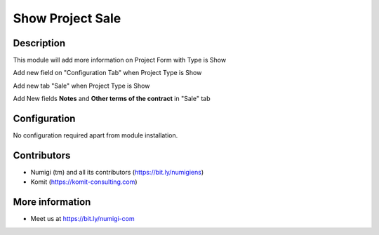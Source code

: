 Show Project Sale
=================
Description
-----------

This module will add more information on Project Form with Type is Show

Add new field on "Configuration Tab" when Project Type is Show

.. image:: static/description/project_configuration_tab.png

Add new tab "Sale" when Project Type is Show

.. image:: static/description/project_sale_tab.png

Add New fields **Notes** and **Other terms of the contract** in "Sale" tab

.. image:: static/description/notes_terms_Sale_page.png


Configuration
-------------

No configuration required apart from module installation.

Contributors
------------
* Numigi (tm) and all its contributors (https://bit.ly/numigiens)
* Komit (https://komit-consulting.com)

More information
----------------
* Meet us at https://bit.ly/numigi-com

